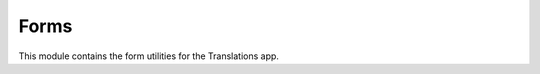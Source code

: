 *****
Forms
*****

.. module:: translations.forms

This module contains the form utilities for the Translations app.

.. function:: generate_translation_form(translatable)

   Return a :class:`~translations.models.Translation` form based on
   a :class:`~translations.models.Translatable` model and
   the :term:`translation language`\ s.

   Generates the :class:`~translations.models.Translation` form based on
   the translatable fields of the :class:`~translations.models.Translatable`
   model and the :term:`translation language`\ s and returns it.

   :param translatable: The :class:`~translations.models.Translatable` model to
       generate the :class:`~translations.models.Translation` form based on.
   :type translatable: type(~translations.models.Translatable)
   :return: The :class:`~translations.models.Translation` form generated based
       on the :class:`~translations.models.Translatable` model and
       the :term:`translation language`\ s.
   :rtype: type(~django.forms.ModelForm(~translations.models.Translation))
   :raise ValueError: If the :term:`default language` code is not supported.

   To get a :class:`~translations.models.Translation` form based on
   a :class:`~translations.models.Translatable` model and
   the :term:`translation language`\ s:

   .. testcode:: generate_translation_form

      from translations.forms import generate_translation_form
      from sample.models import Continent

      # get the translation form
      form = generate_translation_form(Continent)

      print(form.declared_fields['field'].choices)
      print(form.declared_fields['language'].choices)

   .. testoutput:: generate_translation_form

      [
          (None, '---------'),
          ('name', 'name'),
          ('denonym', 'denonym'),
      ]
      [
          (None, '---------'),
          ('en-gb', 'English (Great Britain)'),
          ('de', 'German'),
          ('tr', 'Turkish'),
      ]
